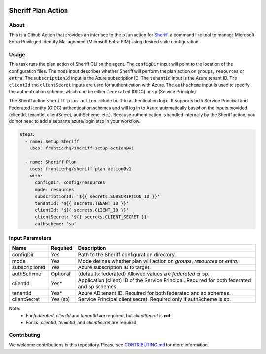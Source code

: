 .. image:: logo.png
  :width: 200
  :alt: Sheriff logo
  :align: center

===================
Sheriff Plan Action
===================

-----
About
-----

This is a Github Action that provides an interface to the ``plan`` action for
`Sheriff <https://github.com/frontierhq/sheriff>`_, a command line tool to
manage Microsoft Entra Privileged Identity Management (Microsoft Entra PIM)
using desired state configuration.

-----
Usage
-----

This task runs the plan action of Sheriff CLI on the agent. The ``configDir`` input will point to
the location of the configuration files. The ``mode`` input describes whether Sheriff will perform the plan action
on ``groups``, ``resources`` or ``entra``. The ``subscriptionId`` input is the Azure subscription ID. The ``tenantId`` input is the Azure tenant ID.
The ``clientId`` and ``clientSecret`` inputs are used for authentication with Azure. The ``authscheme`` input is used to specify the authentication scheme, which can be either ``federated`` (OIDC) or ``sp`` (Service Principle).

The Sheriff action ``sheriff-plan-action`` include built-in authentication logic. It supports both Service Principal and Federated Identity (OIDC) authentication schemes and will log in to Azure automatically based on the inputs provided (clientId, tenantId, clientSecret, authScheme, etc.).
Because authentication is handled internally by the Sheriff action, you do not need to add a separate azure/login step in your workflow.

.. code:: yaml

  steps:
    - name: Setup Sheriff
      uses: frontierhq/sheriff-setup-action@v1
   
    - name: Sheriff Plan
      uses: frontierhq/sheriff-plan-action@v1
      with:
        configDir: config/resources
        mode: resources
        subscriptionId: '${{ secrets.SUBSCRIPTION_ID }}'
        tenantId: '${{ secrets.TENANT_ID }}'
        clientId: '${{ secrets.CLIENT_ID }}'
        clientSecret: '${{ secrets.CLIENT_SECRET }}'
        authscheme: 'sp'

------------
Input Parameters
------------

+----------------+-----------+----------------------------------------------------------------------------------------------+
| Name           | Required  | Description                                                                                  |
+================+===========+==============================================================================================+
| configDir      | Yes       | Path to the Sheriff configuration directory.                                                 |
+----------------+-----------+----------------------------------------------------------------------------------------------+
| mode           | Yes       | Mode defines whether plan will action on `groups`, `resources` or `entra`.                   |
+----------------+-----------+----------------------------------------------------------------------------------------------+
| subscriptionId | Yes       | Azure subscription ID to target.                                                             |
+----------------+-----------+----------------------------------------------------------------------------------------------+
| authScheme     | Optional  | (defaults: federated) Allowed values are `federated` or `sp`.                                |
+----------------+-----------+----------------------------------------------------------------------------------------------+
| clientId       | Yes*      | Application (client) ID of the Service Principal. Required for both federated and sp schemes.|
+----------------+-----------+----------------------------------------------------------------------------------------------+
| tenantId       | Yes*      | Azure AD tenant ID. Required for both federated and sp schemes.                              |
+----------------+-----------+----------------------------------------------------------------------------------------------+
| clientSecret   | Yes (sp)  | Service Principal client secret. Required only if authScheme is sp.                          |
+----------------+-----------+----------------------------------------------------------------------------------------------+


Note:
 * For `federated`, `clientId` and `tenantId` are required, but `clientSecret` is **not**.
 * For `sp`, `clientId`, `tenantId`, and `clientSecret` are required.

------------
Contributing
------------

We welcome contributions to this repository. Please see `CONTRIBUTING.md <https://github.com/frontierhq/sheriff-plan-action/tree/main/CONTRIBUTING.md>`_ for more information.
